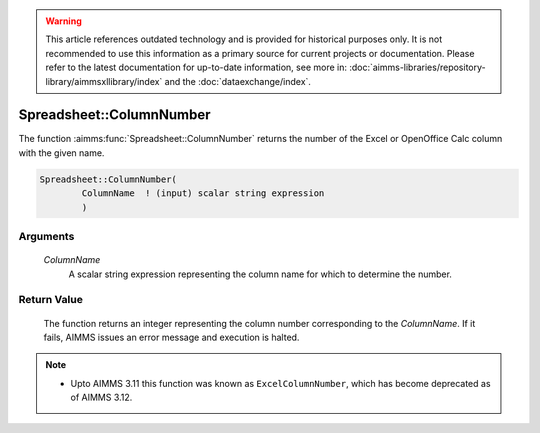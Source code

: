 .. warning::

   This article references outdated technology and is provided for historical purposes only. 
   It is not recommended to use this information as a primary source for current projects or documentation. 
   Please refer to the latest documentation for up-to-date information, see more in: :doc:`aimms-libraries/repository-library/aimmsxllibrary/index` 
   and the :doc:`dataexchange/index`.

.. aimms:function:: Spreadsheet::ColumnNumber(ColumnName)

.. _Spreadsheet::ColumnNumber:

Spreadsheet::ColumnNumber
=========================

The function :aimms:func:`Spreadsheet::ColumnNumber` returns the number of the
Excel or OpenOffice Calc column with the given name.

.. code-block:: aimms

    Spreadsheet::ColumnNumber(
            ColumnName  ! (input) scalar string expression
            )

Arguments
---------

    *ColumnName*
        A scalar string expression representing the column name for which to
        determine the number.

Return Value
------------

    The function returns an integer representing the column number
    corresponding to the *ColumnName*. If it fails, AIMMS issues an error
    message and execution is halted.

.. note::

    -  Upto AIMMS 3.11 this function was known as ``ExcelColumnNumber``,
       which has become deprecated as of AIMMS 3.12.

.. seealso::

    The function :aimms:func:`Spreadsheet::ColumnName`.
